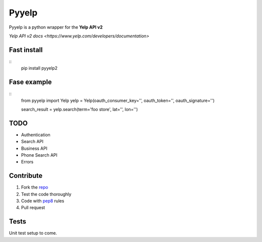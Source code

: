 Pyyelp
=======

Pyyelp is a python wrapper for the **Yelp API v2**

`Yelp API v2 docs <https://www.yelp.com/developers/documentation>`

Fast install
-------
::
   pip install pyyelp2

Fase example
-------
::
   from pyyelp import Yelp
   yelp = Yelp(oauth_consumer_key='', oauth_token='', oauth_signature='')

   search_result = yelp.search(term='foo store', lat='', lon='')

TODO
-------
- Authentication
- Search API
- Business API
- Phone Search API
- Errors

Contribute
-------
1. Fork the `repo <https://github.com/motte/python-yelp>`_
2. Test the code thoroughly
3. Code with `pep8 <http://www.python.org/dev/peps/pep-0008/>`_ rules
4. Pull request

Tests
-------
Unit test setup to come.
